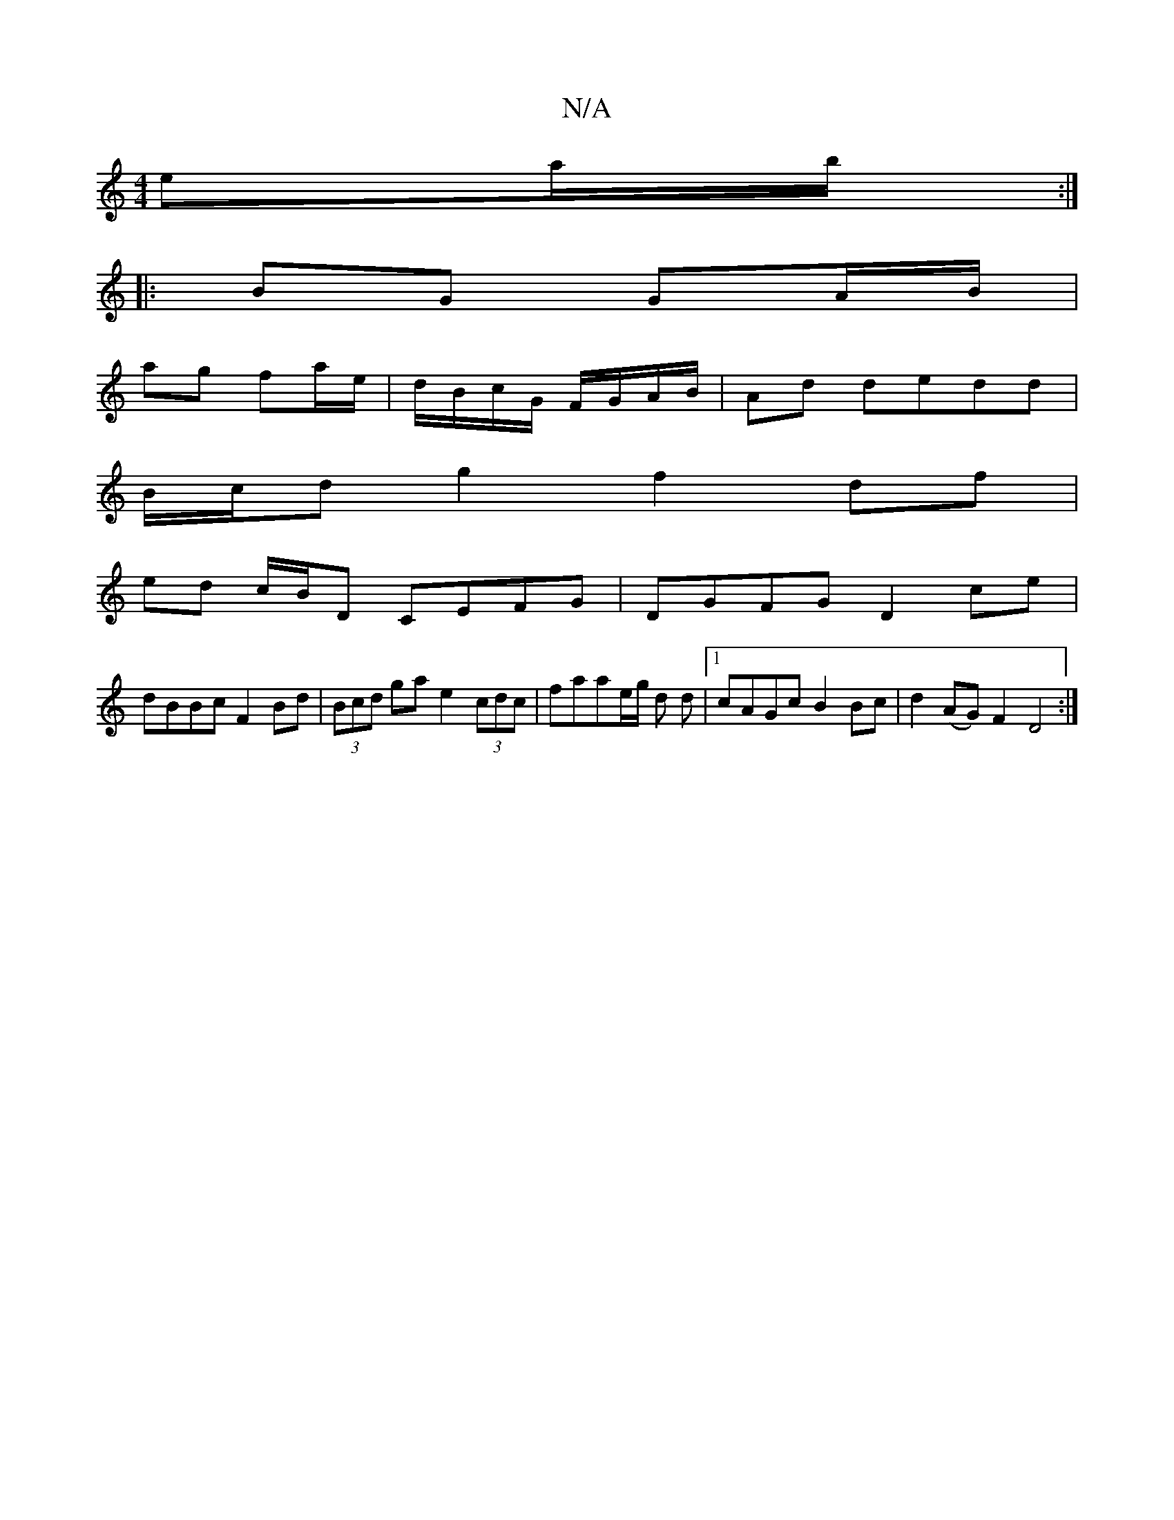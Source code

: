 X:1
T:N/A
M:4/4
R:N/A
K:Cmajor
ea/b/:|
|:BG GA/B/ |
ag fa/e/ | d/B/c/G/ F/G/A/B/ | Ad dedd |
B/c/d g2 f2 df |
ed c/B/D CEFG|DGFG D2ce|
dBBc F2Bd| (3Bcd ga e2 (3cdc|faae/g/ d d |1 cAGc B2 Bc|d2(AG) F2 D4:|


g|f~d3 cAGF|EB~e2 dFAF|F